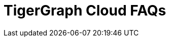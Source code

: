 = TigerGraph Cloud FAQs
:pp: {plus}{plus}

////
*Feedback for TigerGraph Cloud is welcome at* tgcloud-feedback@tigergraph.com

== Top FAQs

=== Why don't I see a password reset email?

If you clicked "forgot password" during sign in to Cloud and never received an email, there could be a few explanations.

* If you requested a password reset from an organization login screen, you won't get an email if you don't belong to that organization. Try resetting your password from the main login page at link:tgcloud.io[].
* If you signed up through Google authentication, you cannot use a password to log in to the same account. Try logging in with your Google account.
* Check your junk/spam email folder or run a search for "TigerGraph" in case the email automatically got filtered to another inbox.
* Double-check the email address you entered to make sure it matches the one you signed up with.

If you're still unable to log in or reset your password, contact TigerGraph Support at support@tigergraph.com for individualized help with your issue.

=== *Q:  How does TigerGraph Cloud compare with other DBaaS offerings?*

A:  TigerGraph Cloud gets you up and running with the fastest and best price-performance graph platform in just minutes.
TigerGraph's native parallel graph and deep link analytics give you both speed and scale, even on the most complex tasks.
The GraphStudio visual design interface enables everyone on your team to be a guru in graph.
And our starter kits for popular use cases mean you can have an example graph application working in minutes.
Since it requires far fewer machines to achieve high performance, TigerGraph's price performance sets a new bar for the graph database industry.


=== *Q: How do I migrate to the new December 2020 pricing to lower my bill?*

A: New December 2020 pricing applies to new paid tier clusters provisioned after December 16th, 2020.
You can keep the old pricing if you keep your paid tier instances provisioned before December 16th, 2020 and keep its state (running or stopped).
If you want to take advantage of the new pricing to lower your cost, you can migrate your workload to a newly provisioned instance, or simply start and stop the old instance.
Note that only TigerGraph Cloud accounts with valid credit cards are eligible for the paid tier migration.
Please submit a support ticket for migration assistance.

[#q-are-there-free-tier-instances-or-free-credits-for-the-system]
=== *Q: Are there Free Tier Instances or Free Credits for the System?*

A: There are free-tier instances, but no free credits.

When you select an instance type, you will see that one instance type is designated as the Free Tier.
Each registered account may provision one cluster at a time from the Free Tier.
Free Tier instances do not include backup and do not include support. If you want to start another Free Tier cluster, you will have to terminate your existing cluster.

If no user activity is detected for more than one hour, TigerGraph may automatically stop a Free Tier instance.
Users can manually restart the Free Tier instances from their cloud portal.
TigerGraph may terminate Free Tier instances after 7 consecutive days of inactivity.
For additional information, see link:https://www.tigergraph.com/tigergraph-cloud-subscription-terms/[TigerGraph Cloud Terms].

TIP: If you need to save your work from a Free Tier instance, export the cluster (which saves your graph and queries) and write queries which print all your data to files.


=== *Q: I cannot start my free tier instances. Why is there a capacity error in "My Activities"?*

A: *Known Capacity Issues:* Free Tier instances are provisioned on a common instance type in a data center region of the cloud provider. During surge cloud usage periods, such as the current global lockdown due to COVID-19, cloud providers across the globe experience capacity issues.

It is possible that when you provision a free tier instance, it will not provision successfully on the first try because of the peak usage in a certain region in the backend cloud platform.
Please be patient and try to provision in another region, or at a later time when there is enough capacity in the region.
Some free tier instances, when stopped, cannot be restarted at certain times due to cloud provider capacity issues.
If this happens to you, try to restart the cluster at a later time when there are more machines available in the region of the cloud provider.
In both scenarios, you can look at the log in "My Activities" and see that the capacity issue is logged. Submit a support ticket if the capacity issue persists.

To reserve an instance for guaranteed capacity, please submit a support ticket and contact link:mailto:sales@tigergraph.com[sales@tigergraph.com] to arrange a long-term contract for reserved TigerGraph instances.


=== *Q: In what cloud platforms and regions does TigerGraph operate?*

A: TigerGraph Cloud offers three cloud platform options: xref:reference:aws.adoc[Amazon Web Services (AWS)], xref:reference:azure.adoc[Azure] and xref:reference:gcp.adoc[Google Cloud Platform (GCP)].

Visit each platform's reference page to learn more about the available regions.

=== *Q: Can I choose different versions of TigerGraph on TigerGraph Cloud?*

A: Yes. When you create a cluster, you can choose the database version you would like to use.
For security and stability reasons, only some legacy versions are available.
There is no difference in cost for using different versions of TigerGraph.

=== *Q: Does TigerGraph Cloud support distributed databases?*

A: Yes.
In the latest version of TigerGraph Cloud, you can provision a highly available TigerGraph cluster by entering 2 or 3 for the replication factor during the provisioning process.
Replication factors of 2 and 3 are supported for TigerGraph V3.0+.
For TigerGraph V2.6, only a replication factor of 2 is supported.
The configuration is active-active, meaning that all copies of the data are available to answer queries.

NOTE: HA systems must have a minimum of 3 instances.
This means that the smallest supported cluster configuration for a replicated system for TigerGraph V3.0+  is one-way partitioning X three-way replication = three instances.
In comparison, the smallest supported cluster configuration for a replicated system for TigerGraph V2.6 is two-way partitioning X two-way replication = four instances.


=== *Q:  What type of server should I use for my data size and workload?*

A:  Please see the section on pricing on our website at our link:https://www.tigergraph.com/cloud/[TigerGraph Cloud main page]. For further assistance, contact TigerGraph at link:mailto:sales@tigergraph.com[sales@tigergraph.com]


=== *Q: What kind of services do I get?*

A: TigerGraph Cloud includes automatic scheduled backup, built-in encryption and other security features, patching, replication and distributed database option.  In addition, you can now provision a distributed database as well as a replica cluster for high availability.
As a cloud service, many of the administrative and operational tasks - for monitoring, restoring, upgrading, for example - are just a click away.
In addition to operations and management for your TigerGraph databases, TigerGraph Cloud also offers Starter Kits to provide instant experience to various graph analytics use cases.
The list of Starter Kits can be found here: link:https://www.tigergraph.com/starterkits/[TigerGraph Cloud Starter Kits]

[#q-is-there-a-quota-for-the-number-of-clusters-i-can-provision-in-a-single-account]
=== *Q: Is there a quota for the number of clusters I can provision in a single account?*

A: Yes.
For basic accounts with credit card billing, there is a limit of 160 vCPUs and 20 instances.
A cluster is one logical database, which may include several instances due to a distribution database configuration and replication.
For accounts running exclusively on Free Credit and that have not yet entered a valid credit card, there is a limit of 16 vCPUs and two clusters.
For each registered account (with or without a valid credit card), you may only provision one cluster from the Free Tier.
To allow more vCPUs and clusters, please contact TigerGraph at link:mailto:sales@tigergraph.com[sales@tigergraph.com].

Total number of instances in a cluster = replication factor x partitioning factor

[width="100%",cols="1,1,1",options="header",]
|===
|Service |*Account With a Valid Credit Card* |*Account Without a Valid Credit
Card*
|*Free Tier Cluster Quota* |1 |1

|*Total Instance Quota* |20 |2

|*Total vCPU Quota* |160 |16

|*Cluster Size Limit* |10 instances |1 (distributed data is not
enabled)

|*Replication Factor Limit* |2 |1 (HA is not enabled)

|*Request Quota/Limit Increase* |Yes, Please contact
mailto:sales@tigergraph.com[]. a|
N/A

Please upgrade your account by entering a valid credit card.


|===


=== *Q: Can I run queries directly after sample starter kits are provisioned?*

A: Data must be loaded and queries must be installed first. Please perform the following steps after the cluster is provisioned:

. Connect to GraphStudio through "`Open Cluster Via Domain`" from the cloud portal.
. On the Load Data tab, click the Load button to load the sample dataset.
. On the Write Query tab, click the Install button to install the sample queries.

Now you can run queries on the starter kit's sample data. Please visit our link:http://tigergraph.com/starterkits[TigerGraph Cloud Starter Kits] page to watch the overview video for each starter kit.


=== *Q:  How can I monitor my TigerGraph Cloud service?*

A: TigerGraph Cloud is instance-based and offers an administrator portal to monitor the performance and health of each machine instance.

See TigerGraph's xref:gui:admin-portal:overview.adoc[Admin Portal Documentation] for more detailed information.


=== *Q:  Is TigerGraph Cloud cloud-agnostic?*

A:  TigerGraph Cloud will provide teams with the flexibility to use the cloud vendor of their choice, so there will be no vendor lock-in. For the current version, TigerGraph Cloud offers instances on AWS, Azure and GCP platforms. If you require immediate assistance to manage TigerGraph on another cloud provider, please contact link:mailto:sales@tigergraph.com[sales@tigergraph.com].


=== *Q:  Is the support for TigerGraph Cloud the same as the support for TigerGraph Enterprise?*

A: Yes, TigerGraph supports TigerGraph cloud users using paid tiers. See the Support Policy terms at link:https://www.tigergraph.com/support-policy/[www.tigergraph.com/support-policy].
Support is not included for free tier instances; therefore, support tickets for free tier clusters are answered when support staff bandwidth allows.
See Section 1.4 in link:https://www.tigergraph.com/tigergraph-cloud-subscription-terms/[www.tigergraph.com/tigergraph-cloud-subscription-terms].
For additional developer resources for free tier users, join the TigerGraph developer community at link:https://community.tigergraph.com[community.tigergraph.com].


=== *Q: What is the user interface for the TigerGraph Cloud instance?*

A: The TigerGraph xref:gui:graphstudio:overview.adoc[GraphStudio™ UI (User Interface)] provides an intuitive, browser-based interface that helps users get started quickly with graph-based application development tasks: designing a graph schema, creating a schema mapping, loading data, exploring the graph, and writing GSQL queries.

In addition, for TigerGraph paid tier clusters, users can use GSQL Web Shell to write GSQL commands in an interactive command line shell. Users can access GSQL Web Shell through the cluster panel from their Cloud Portal. This GSQL Web Shell opens up more data loading options such as S3 Loader (parquet format) and Kafka Loader.


=== *Q: What graph query language does TigerGraph support?*

A: TigerGraph uses GSQL, the query language designed for fast and scalable graph operations and analytics. GSQL's similarity to SQL, high-level syntax, Turing completeness, and built-in parallelism brings faster performance, faster development and the ability to describe any algorithm.

You can start learning GSQL from our xref:3.5@gsql-ref:tutorials:gsql-101/index.adoc[GSQL tutorials]. We also support a RESTful API and JSON output for easy integration with application languages like Python, Java, and C{pp}.

Start learning GSQL and become a TigerGraph Certified Associate today with our link:https://www.tigergraph.com/certification/[Certification Program].


=== *Q: Can I have multiple graphs in one TigerGraph Cloud instance?*

A: Yes. If you use V3.0.5+ in TigerGraph Cloud, MultiGraph is supported through GraphStudio. Please refer to our xref:gui:graphstudio:design-schema.adoc[] page for the new MultiGraph Support through GraphStudio.

=== *Q: What methods do you support for importing data?*

A: We support Amazon S3 import, Google Cloud Storage,  and local file upload through GraphStudio. Spark loading is available through our open source JDBC Driver. See https://github.com/tigergraph/ecosys/tree/master/tools/etl[https://github.com/tigergraph/ecosys/tree/master/etl]

In addition, for TigerGraph paid tier clusters, users can use the GSQL Web Shell to write GSQL Commands in an interactive command line shell. This GSQL Web Shell opens up more data loading options such as S3 Loader (parquet format), Kafka Loader and other complex loading jobs. Users can access GSQL Web Shell through the cluster panel from their Cloud Portal.

For complex loading jobs through GSQL Web Shell for paid tier clusters, please submit a support ticket from your cloud portal for more information.

=== *Q: I can't find my registration activation email after registering for the first time. Where can I find it?*

A: Please check your spam folder. If you can't find it in the spam folder, and still cannot receive the verification email in your mailbox after resending the verification email, please https://tigergraph.zendesk.com/hc/en-us/[open a support ticket] so that we can assist you with manual email verification process.

*Q: How do I develop a customized application on top of TigerGraph Cloud?*

A: Please see https://info.tigergraph.com/graph-gurus-24[Graph Gurus episode 24], where we presented "How to Build Innovative Applications with a Native Graph Database".


=== *Q: Can I upgrade from V2.6.x, V3.0.5, V3.0.6 to V3.1.1?*

A: For free tier clusters, the upgrade is not supported unless you are migrating to paid tier clusters. If you want to change the database version in your free tier, you can terminate the existing free tier cluster, and create a new free tier with the new version. In each TigerGraph Cloud account, you can have one free tier. If you want to migrate to paid tier clusters, please send a support ticket through your cloud portal.

For paid tier clusters, please submit a support ticket for upgrade assistance. Downtime is expected during this upgrade. It is recommended to create a new blank V3.1.1 cluster, import your data and copy the GSQL queries to test and experiment before upgrading your production instance from V2.6.x, V3.0.5, V3.0.6 to V3.1.1.

== Pricing

See https://www.tigergraph.com/cloud[the TigerGraph Cloud main page] for pricing information.


=== *Q: How do I migrate to the new December 2020 pricing to lower my bill?*

A: New December 2020 pricing applies to new paid tier clusters provisioned after December 16th 2020. You can keep the old pricing if you keep your paid tier instances provisioned before December 16th, 2020 and keep its state (running or stopped). If you want to take advantage of the new pricing to lower your cost, you can migrate your workload to a newly provisioned instance, or simply start and stop the old instance. Note that TigerGraph Cloud accounts with valid credit cards are eligible for the paid tier migration. Please submit a support ticket for migration assistance.


=== *Q:  Do you offer a discount for annual contracts/commitments?*

A: Yes, there is a discount for contracting with TigerGraph for a one-year term.  Please contact link:mailto:sales@tigergraph.com[sales@tigergraph.com] to request your discount.

=== *Q: Can I purchase TigerGraph Cloud Credits?*

A: Yes. You can purchase cloud credits applied to TigerGraph Cloud usage. Please refer to https://www.tigergraph.com/cloud-credits/


=== *Q:  If I delete my instance before the end of the month, what will I have to pay?*

A: If you are subscribed to our standard hourly service, you will be charged only for your hours of use.


=== *Q: If I add an instance mid-month, when do I start paying for it?*

A:  We bill you and charge your credit card at the end of each calendar month.


=== *Q:  If I have a billing problem that I can't solve online, how do I contact you?*

A:  You can either open a support ticket from the cloud portal by clicking "`Support`" on the menu at the left of the page, or you can send an email to link:mailto:billing@tigergraph.com[billing@tigergraph.com].


=== *Q:  What happens if my monthly costs exceed the credit limit on my credit card?*

A: If this happens you can contact link:mailto:sales@tigergraph.com[sales@tigergraph.com] and we will provide you with other payment options.


=== *Q:  Where can I find TigerGraph's terms and conditions for its products and services?*

A:  You can find our terms and conditions here: http://www.tigergraph.com/terms[www.tigergraph.com/terms].


=== *Q: How is TigerGraph Cloud priced for development, test, or QA environments?*

A:  With TigerGraph Cloud, you only pay for what you use.  For long term contracts, please contact link:mailto:sales@tigergraph.com[sales@tigergraph.com].

== Sizing and Scaling


=== *Q: How do I determine the instance needed for my workload?*

Check the individual pages under xref:reference:index.adoc[] to see what instance types are offered by each cloud provider in each region.
Larger graphs require more RAM. Higher performance calls for both more CPUs and more RAM.

Our link:https://www.tigergraph.com/tigergraph-cloud-pricing/[pricing table] gives initial recommendations for which instance to start with, if you know how much data you will be loading into the graph.
We call the input data your "raw data".
TigerGraph reorganizes your data into a graph, encoding and compressing it.
We have assumed that your stored graph will be about 70% of the size of your raw data.
This is a conservative estimate; it's often smaller.

You also need RAM for your graph querying and computation.
Different applications of TigerGraph can require very different amounts of RAM.
In the pricing table, we recommend that your total RAM be about 1.5 times the maximum amount of raw data you think you will load.

If you see you need more space or more compute power, then just scale up.

Please submit a support ticket from TigerGraph Cloud Portal or https://tigergraph.zendesk.com/hc/en-us/[from Zendesk] for more help.


=== *Q: How do I expand the disk size?*

Please submit a support ticket from TigerGraph Cloud Portal for more help.


=== *Q: Can I migrate my database to a larger (or smaller) instance?*

A: Contact TigerGraph Cloud Support for migrating between different instance types. Instance migration is not yet supported through one-click operation.


=== *Q: Can I deploy a distributed TigerGraph database across a cluster of instances?*

A: Yes, you can provision a distributed database in TigerGraph Cloud. Simply provide the partition number and replication number you would like to have.
Please see the sections below on <<_provisioning_backup_and_restore>>.

== Hardware


=== *Q: What type of disks are attached to the provisioned TigerGraph Instances?*

A: A Root Disk (EBS based) is attached to TigerGraph Instances.


=== *Q: What does the provisioned disk include, and how should I approach disk sizing?*

A: If you choose AWS as the backend, TigerGraph Cloud provisions persistent EBS volume as the disk attached to the EC2 machines to hold installation files and data files.
The disk holds the following:

* OS installation
* TigerGraph database installation
* TigerGraph Graph storage
* Other data files uploaded to the instance
* Output files generated by querying the database
* System logs generated by the instance

Hence, when you consider the size of the disk, please consider the size of the data for all the above installations and files.


=== *Q: What browsers are supported?*

A: TigerGraph Cloud has been designed and tested for Chrome using React with the latest component libraries. Other browsers are not officially tested but are expected to work.

== Provisioning, Backup and Restore


=== *Q: What is a Cluster?*

A: A TigerGraph Cluster, formerly known as a Solution, is a graph database image which can be deployed on a virtual machine instance.  Most clusters also come with a starter kit, a sample graph schema, sample data, and sample queries for a common use case, such as Recommendation Engine, Anti-Fraud, and Healthcare Analytics.

In a newly provisioned cluster, the data files are ready to be loaded, and the queries are ready to be installed.


=== *Q: Is there a warm-up period for TigerGraph instances and clusters?*

A: When you provision or restart a cluster, there will be a warm-up period for the machine instances and the disk attached to the instances.
The larger the data size and the greater the number of instances, the longer the warm-up period will be.


=== *Q: What is the difference between stopping and terminating a cluster?*

A: When you stop a cluster, you shut down the virtual machine instance.
The TigerGraph database is frozen in its current state.
Billing for that machine instance also stops.
Scheduled backups also stop, but the backup copies are kept in EFS in AWS, Azure Files in Azure, and GCP Filestores in GCP.
You will still incur charges for disk storage and backups when a cluster is stopped. You can start the cluster again.
After a warmup period, the cluster will return to its previous state.

When you terminate a cluster, you will deprovision the virtual machine and the attached disk space.
The cluster is deleted according to the cloud platform's policies and cannot be recovered.

=== *Q: Do you offer backup in TigerGraph Cloud?*

A: Yes. Please see our guide for using xref:solutions:backup-and-restore.adoc[] in the Admin Portal.


=== *Q: What backup options are available?*

A: TigerGraph Cloud offers full backups on a scheduled or on-demand basis.
By default, backup is turned on when instances are running and will be done daily.
There are four backup schedules you can choose from: daily, weekly, monthly, and ad hoc.

The default retention policy is to retain up to seven backups.
Therefore, daily backups are retained for a week, weekly backups for seven weeks, and monthly backups for seven months.
If you want to perform an ad hoc manual backup when there are already seven existing backups, you need to delete an older backup in order to save the most recent ad hoc copy.
The maximum number of manual backups is six, as the platform always reserves one spot for a scheduled backup.
When a cluster is stopped, backups in EFS, Azure Files and GCP Filestores will be charged for the time you have the clusters.
Please see pricing for backup costs while your instance is stopped.

More options for longer retention policies are in development.

=== *Q: Can I restore from a backup from another cluster in my account?*

A: Contact TigerGraph Support to restore from another cluster backup.


=== *Q: What password do I use for backup and restore?*

A: To perform an ad hoc backup, use the password of the `tigergraph` user of your cluster.
To restore from a previous backup, use the same password that was used to create the backup.
This rule applies to restoring from a different cluster in your account. All the backups of different clusters in your account can be found through the Admin Portal.


=== *Q: What happens to my automated backups if I terminate my cluster?*

A: We will keep the latest backup for 15 days and then delete.
Within that 15 days, you may use your backup to restore into another similar cluster if it is a single server cluster.
To restore a cluster within 15 days, please submit a support ticket through the cloud portal.


=== *Q: How soon can I restore from a backup that I just made?*

A: After you perform a backup, you should wait at least 15 minutes.


=== *Q: How can I delete my TigerGraph Cloud account?*

A: Please submit a support ticket through the cloud portal.

== High Availability and Replication


=== *Q: What kind of replicas does TigerGraph Cloud support?*

A:  TigerGraph Distributed Cloud offers active-active replication for increased availability and automatic failover.

A TigerGraph system with High Availability (HA) is a cluster of server machines which uses replication to provide continuous service when one or more servers are not available or when some service components fail.
TigerGraph HA service provides loading balancing when all components are operational, as well as automatic failover in the event of a service disruption.

[#q-what-is-the-replication-factor]
=== *Q: What is the replication factor?*

A: Replication factor means how many copies of data are stored, each on a separate machine.
The default HA configuration has a replication factor of two, meaning that a fully-functioning system maintains two copies of the data, stored on separate machines.
TigerGraph Distributed Cloud currently supports your choice of replication factor of one (only one copy of the data, not recommended for critical systems), two, or three if you choose TigerGraph v3.0.6+.
If you choose TigerGraph v2.6.x, only replication factors of one or two are supported.

*Limitation for TigerGraph v2.6.x:* In TigerGraph Distributed Cloud, if replication is used, the total number of instances must be at least 3.
For TigerGraph v2.6.x, if the replication factor is 2, then the partition factor must be at least 2, for a total of 2x2 = 4 instances.
TigerGraph v3.0.6+ supports configurations for a cluster with 1 partition and 3 replicas.

*Limitation for TigerGraph v3.1.1:* This version only supports single server configuration.

[#q-what-is-the-partition-factor]
=== *Q: What is the partition factor?*

A: Partition factor means the number of parts or components your graph data is split into, which also equals the number of instances that collectively store one copy of the full graph.
For example, if you select a partition factor of 3, each instance will hold approximately 1/3 of your data.
Please read the xref:tigergraph-server:cluster-and-ha-management:ha-cluster.adoc[] documentation for additional details about partitions and replications.


=== *Q: How long do I need to wait for the cluster to be ready after provisioning process starts?*

A: It currently takes about 4 minutes to provision a single instance. If you configure a 2x2 replicated and distributed graph database, it will take about 15 minutes.

== Network, Security and User Management


=== *Q: Can I use TigerGraph in Amazon Virtual Private Cloud (Amazon VPC)?*

A: By default, you will be given your own VPC(s) for your TigerGraph Cloud account resources in AWS and GCP, and your own Azure Virtual Networks for your TigerGraph Cloud account resources in Azure. Your instances are separated from other accounts by different VPCs or Virtual Networks. Within your own account, you have different VPCs or Virtual Networks for different regions.


=== *Q: Does TigerGraph Cloud support encrypting my data in transit and at rest?*

A: Yes, TigerGraph Cloud encrypts all data in transit and at rest.


=== *Q: Am I sharing data storage with other customers? Is TigerGraph a multi-tenant cluster?*

A: You are not sharing storage with other customers. Each TigerGraph cluster is provisioned as one or more virtual machine instances of the TigerGraph engine, used only for your account, and provisioned with its own disk space. No two accounts are sharing the same TigerGraph database.

=== *Q: How do I access my TigerGraph Cloud account (e.g., username and password)?*

A: When you register your account, you will select a username and password. You can then log in anytime at link:http://www.tgcloud.io/[www.tgcloud.io]. You will also be given a URL using a subdomain name that you select.

=== *Q: How do I access my TigerGraph database and POST to TigerGraph?*

A: You can access the database through TigerGraph's GraphStudio visual interface and through RESTful endpoints. Use RESTful endpoints to POST to TigerGraph clusters and develop applications. Please refer to the xref:tigergraph-server:API:index.adoc[RESTful API User Guide] for more information. To find the RESTful endpoints for queries created in GraphStudio, please read our documentation on xref:gui:graphstudio:write-queries.adoc[showing query endpoints]. There is also a recorded webinar which demos the process in detail: link:https://info.tigergraph.com/graph-gurus-24[Graph Gurus Episode 24]

*Here is the step-by-step instructions:*

TigerGraph cloud enables xref:tigergraph-server:API:authentication.adoc[REST{pp} Authentication] to securely connect TigerGraph Cloud clusters with your application through an endpoint on port 443 at `443/restpp/<endpoint>`.

[NOTE]
TigerGraph Cloud clusters created before June 20, 2022 used port 9000 and 14240 for endpoints. See the xref:release-notes:index.adoc[] for details.

*Step 1:* (First time only) Navigate to the TigerGraph cluster's Admin Portal, and generate a secret from User Management.

For example, the URL for the cluster is:

[source,text]
----
https://SOLUTIONID.i.tgcloud.io:443/admin/#/user-management
----

and the generated secret is `abcd1234` from the Admin Portal.

*Step 2:* (Need to renew every lifetime) Use the secret generated in step 1 to get a RESTPP token (for example, xyz789) using `curl`. Access RESTPP endpoints on port 443 using the syntax `443/restpp/<endpoint>`.

Here is an example where you obtain a token with a lifetime of 1,000,000 seconds (11 days):

[source,text]
----
curl -X POST 'https://SOLUTIONID.i.tgcloud.io:443/restpp/requesttoken -d '{"secret"="abcd1234", "lifetime"="1000000"}'
----

[source,text]
----
{
  "code":"REST-0000",
  "expiration":1570727825,
  "error":false,
  "message":"Generate new token successfully.",
  "token":"xyz789"
}
----

*Step 3:*  Now in your application, use the token in the REST call as follows:

[source,text]
----
curl -X GET -H "Authorization: Bearer xyz789" 'https://SOLUTIONID.i.tgcloud.io:443/restpp/graph/MyGraph/vertices/Account?limit=3'
----


=== *Q: Do free tier instances expose RESTful endpoints?*

A: Yes. Free tier instances expose RESTful endpoints on port 443 to allow access to TigerGraph database, similar to paid tier instances. Clusters created before June 20, 2022 use port 9000.


=== *Q: Does TigerGraph Cloud offer Role Based Access Control?*

A: TigerGraph's role-based access control with MultiGraph and User Management is available if you use TigerGraph V3.0.5+.


=== *Q: What happens to my data if I terminate an instance or if my account is closed?*

A: When you terminate an instance in TigerGraph Distributed Cloud, the virtual machine instance and its associated storage volume are deleted according to the policies of the underlying cloud infrastructure vendor.


=== *Q: How does TigerGraph Cloud secure my data?*

A: TigerGraph Cloud encrypts data at rest and in transit, and SSL is enabled for secure access.


=== *Q: Can I integrate TigerGraph Cloud into my single sign on system?*

A: The ability to use cloud portal to integrate TigerGraph Cloud into an SSO system will be provided at a future date.
If you are using a paid tier instance, please submit a support ticket to request advanced service to integrate into an SSO system TigerGraph supports.
Please see more detailed pages on the xref:tigergraph-server:user-access:sso.adoc[Single Sign On (Server)] and xref:gui:admin-portal:security/sso.adoc[Single Sign On (GUI)] features.

== Upgrade


=== Q: Can I upgrade TigerGraph version on my cluster?

A: For free tier clusters, upgrading is not supported unless you are migrating to paid tier clusters.
If you want to change the database version in your free tier, you can terminate the existing free tier cluster, and create a new free tier with the new version.
In each TigerGraph Cloud account, you can have one free tier cluster.
If you want to migrate to paid tier clusters, please send a support ticket through your cloud portal.

For paid tier clusters, please submit a support ticket for upgrade assistance.
Downtime is expected during this upgrade.
It is recommended to create a new blank cluster, import your data and copy the GSQL queries to test and experiment before upgrading your production instance.

== TigerGraph Cloud Support


=== *Q: How do I submit a support ticket?*

A: In your cloud portal, on the top bar,  you can submit the support ticket by clicking on the support icon: image:support-icon.png[]

This will generate a support ticket in TigerGraph's Zendesk support system.
You can track the ticket status in Zendesk.


=== *Q: How do I submit a support ticket if I cannot access the Cloud Portal?*

A: If in rare cases, you cannot submit TigerGraph Cloud support tickets through the cloud portal for your account, you can also https://tigergraph.zendesk.com/hc/en-us/[open a support ticket] from Zendesk.
This action automatically generates a new Zendesk support ticket, and you can track the support ticket in the Freshdesk portal.

== Performance


=== *Q: Is TigerGraph built on a NoSQL database or a relational database?*

A: TigerGraph is a native parallel graph database built on C{pp}. It is not built on a NoSQL database or relational database.


=== *Q: How can I monitor the speed or throughput of queries and data loading?*

A: The GraphStudio visual design tool provides several monitors.

The xref:gui:graphstudio:load-data.adoc[]  page includes a real time monitor and statistics. Query performance and many other measures are available on the xref:tigergraph-server:intro:index.adoc[Administrator Portal].


=== *Q: How can I improve the speed of my system?*

A: Due to TigerGraph's massively parallel and hybrid in-memory database design, an instance with more vCPUs and more memory will usually run faster.
For a given hardware configuration, performance can be improved by optimizing graph schema, loading jobs, and queries.
In TigerGraph Distributed Cloud, you can also choose to provision a cluster with replication factor 2 to increase throughput.
Contact link:mailto:sales@tigergraph.com[sales@tigergraph.com] to discuss query optimization services.


=== *Q: What third-party software is used in TigerGraph Cloud?*

A: A list of third-party software used in the TigerGraph engine and TigerGraph Cloud is available at xref:tigergraph-server:reference:patents-and-third-party-software.adoc[].
////
